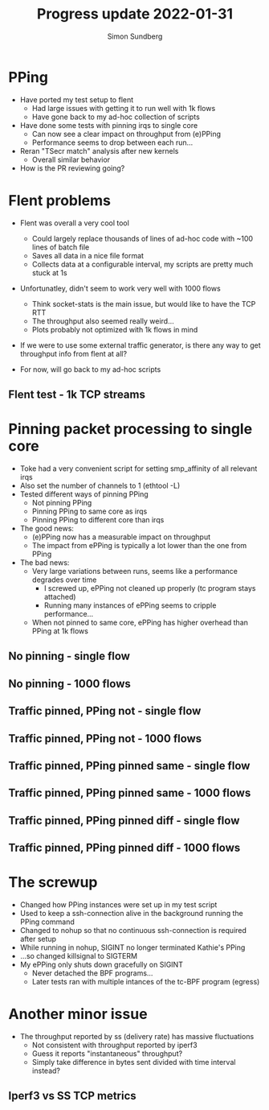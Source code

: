 #+TITLE: Progress update 2022-01-31
#+AUTHOR: Simon Sundberg

#+OPTIONS: ^:nil reveal_single_file:t
#+REVEAL_INIT_OPTIONS: width:1600, height:1000, slideNumber:"c/t"

* PPing
- Have ported my test setup to flent
  - Had large issues with getting it to run well with 1k flows
  - Have gone back to my ad-hoc collection of scripts
- Have done some tests with pinning irqs to single core
  - Can now see a clear impact on throughput from (e)PPing
  - Performance seems to drop between each run...
- Reran "TSecr match" analysis after new kernels
  - Overall similar behavior
- How is the PR reviewing going?

* Flent problems
- Flent was overall a very cool tool
  - Could largely replace thousands of lines of ad-hoc code with ~100 lines of batch file
  - Saves all data in a nice file format
  - Collects data at a configurable interval, my scripts are pretty much stuck at 1s
- Unfortunatley, didn't seem to work very well with 1000 flows
  - Think socket-stats is the main issue, but would like to have the TCP RTT
  - The throughput also seemed really weird...
  - Plots probably not optimized with 1k flows in mind
- If we were to use some external traffic generator, is there any way to get throughput info from flent at all?

- For now, will go back to my ad-hoc scripts

** Flent test - 1k TCP streams
#+ATTR_HTML: :style width: 1400px;
[[file:./images/20220131/flent_1000_tcp_flows.png]]


# Some flent plots

* Pinning packet processing to single core
- Toke had a very convenient script for setting smp_affinity of all relevant irqs
- Also set the number of channels to 1 (ethtool -L)
- Tested different ways of pinning PPing
  - Not pinning PPing
  - Pinning PPing to same core as irqs
  - Pinning PPing to different core than irqs
- The good news:
  - (e)PPing now has a measurable impact on throughput
  - The impact from ePPing is typically a lot lower than the one from PPing
- The bad news:
  - Very large variations between runs, seems like a performance degrades over time
    - I screwed up, ePPing not cleaned up properly (tc program stays attached)
    - Running many instances of ePPing seems to cripple performance...
  - When not pinned to same core, ePPing has higher overhead than PPing at 1k flows

** No pinning - single flow
#+ATTR_HTML: :style float:left; width: 750px;
[[file:./images/20220131/all_cores_1_flows_cpu.png]]

#+ATTR_HTML: :style float:right; width: 750px;
[[file:./images/20220131/all_cores_1_flows_network.png]]


** No pinning - 1000 flows
#+ATTR_HTML: :style float:left; width: 750px;
[[file:./images/20220131/all_cores_1_flows_cpu.png]]

#+ATTR_HTML: :style float:right; width: 750px;
[[file:./images/20220131/all_cores_1_flows_network.png]]


** Traffic pinned, PPing not - single flow
#+ATTR_HTML: :style float:left; width: 750px;
[[file:./images/20220131/single_core_no_pin_1_flows_cpu.png]]

#+ATTR_HTML: :style float:right; width: 750px;
[[file:./images/20220131/single_core_no_pin_1_flows_network.png]]


** Traffic pinned, PPing not - 1000 flows
#+ATTR_HTML: :style float:left; width: 750px;
[[file:./images/20220131/single_core_no_pin_1000_flows_cpu.png]]

#+ATTR_HTML: :style float:right; width: 750px;
[[file:./images/20220131/single_core_no_pin_1000_flows_network.png]]


** Traffic pinned, PPing pinned same - single flow
#+ATTR_HTML: :style float:left; width: 750px;
[[file:./images/20220131/single_core_pin_same_1_flows_cpu.png]]

#+ATTR_HTML: :style float:right; width: 750px;
[[file:./images/20220131/single_core_pin_same_1_flows_network.png]]


** Traffic pinned, PPing pinned same - 1000 flows
#+ATTR_HTML: :style float:left; width: 750px;
[[file:./images/20220131/single_core_pin_same_1000_flows_cpu.png]]

#+ATTR_HTML: :style float:right; width: 750px;
[[file:./images/20220131/single_core_pin_same_1000_flows_network.png]]


** Traffic pinned, PPing pinned diff - single flow
#+ATTR_HTML: :style float:left; width: 750px;
[[file:./images/20220131/single_core_pin_different_1_flows_cpu.png]]

#+ATTR_HTML: :style float:right; width: 750px;
[[file:./images/20220131/single_core_pin_different_1_flows_network.png]]


** Traffic pinned, PPing pinned diff - 1000 flows
#+ATTR_HTML: :style float:left; width: 750px;
[[file:./images/20220131/single_core_pin_different_1000_flows_cpu.png]]

#+ATTR_HTML: :style float:right; width: 750px;
[[file:./images/20220131/single_core_pin_different_1000_flows_network.png]]


* The screwup
- Changed how PPing instances were set up in my test script
- Used to keep a ssh-connection alive in the background running the PPing command
- Changed to nohup so that no continuous ssh-connection is required after setup
- While running in nohup, SIGINT no longer terminated Kathie's PPing
- ...so changed killsignal to SIGTERM
- My ePPing only shuts down gracefully on SIGINT
  - Never detached the BPF programs...
  - Later tests ran with multiple intances of the tc-BPF program (egress)

* Another minor issue
- The throughput reported by ss (delivery rate) has massive fluctuations
  - Not consistent with throughput reported by iperf3
  - Guess it reports "instantaneous" throughput?
  - Simply take difference in bytes sent divided with time interval instead?

** Iperf3 vs SS TCP metrics
#+ATTR_HTML: :style float:left; width: 500px;
[[file:./images/20220131/iperf_nopping_run1_streams1.png]]

#+ATTR_HTML: :style float:right; width: 750px;
[[file:./images/20220131/TCP_stats_no_pping_1_flows_run_1.png]]



